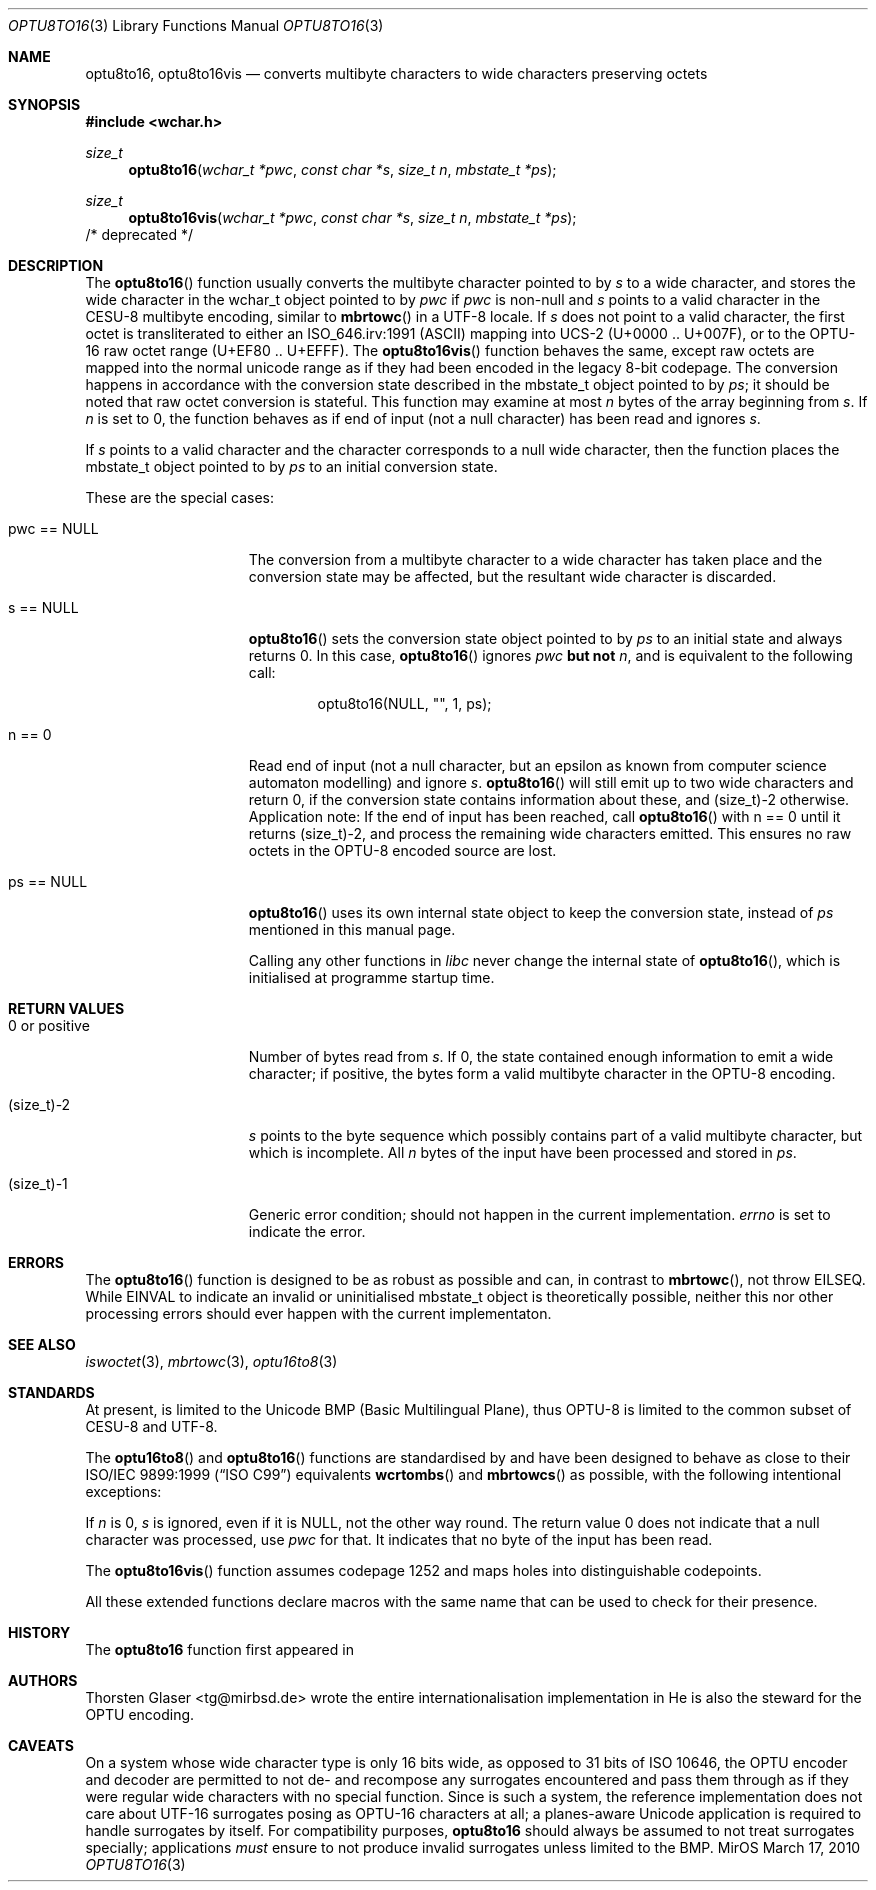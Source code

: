 .\" $MirOS: src/lib/libc/locale/optu8to16.3,v 1.6 2010/03/17 18:44:44 tg Exp $
.\"-
.\" Copyright (c) 2008, 2010
.\"	Thorsten Glaser <tg@mirbsd.org>
.\"
.\" Provided that these terms and disclaimer and all copyright notices
.\" are retained or reproduced in an accompanying document, permission
.\" is granted to deal in this work without restriction, including un-
.\" limited rights to use, publicly perform, distribute, sell, modify,
.\" merge, give away, or sublicence.
.\"
.\" This work is provided "AS IS" and WITHOUT WARRANTY of any kind, to
.\" the utmost extent permitted by applicable law, neither express nor
.\" implied; without malicious intent or gross negligence. In no event
.\" may a licensor, author or contributor be held liable for indirect,
.\" direct, other damage, loss, or other issues arising in any way out
.\" of dealing in the work, even if advised of the possibility of such
.\" damage or existence of a defect, except proven that it results out
.\" of said person's immediate fault when using the work as intended.
.\"
.\" The author reserves the right to steward the OPTU encoding forms.
.\"-
.Dd $Mdocdate: March 17 2010 $
.Dt OPTU8TO16 3
.Os MirOS
.Sh NAME
.Nm optu8to16 ,
.Nm optu8to16vis
.Nd converts multibyte characters to wide characters preserving octets
.Sh SYNOPSIS
.Fd #include <wchar.h>
.Ft size_t
.Fn optu8to16 "wchar_t *pwc" "const char *s" "size_t n" "mbstate_t *ps"
.Ft size_t
.Fn optu8to16vis "wchar_t *pwc" "const char *s" "size_t n" "mbstate_t *ps"
/* deprecated */
.Sh DESCRIPTION
The
.Fn optu8to16
function usually converts the multibyte character pointed to by
.Fa s
to a wide character, and stores the wide character
in the wchar_t object pointed to by
.Fa pwc
if
.Fa pwc
is non-null and
.Fa s
points to a valid character in the CESU\-8 multibyte encoding, similar to
.Fn mbrtowc
in a UTF\-8 locale.
If
.Fa s
does not point to a valid character, the first octet is transliterated to
either an ISO_646.irv:1991 (ASCII) mapping into UCS\-2 (U+0000 .. U+007F),
or to the OPTU\-16 raw octet range (U+EF80 .. U+EFFF).
The
.Fn optu8to16vis
function behaves the same, except raw octets are mapped into the normal
unicode range as if they had been encoded in the legacy 8-bit codepage.
The conversion happens in accordance with the conversion state
described in the mbstate_t object pointed to by
.Fa ps ;
it should be noted that raw octet conversion is stateful.
This function may examine at most
.Fa n
bytes of the array beginning from
.Fa s .
If
.Fa n
is set to 0, the function behaves as if end of input (not a null character)
has been read and ignores
.Fa s .
.Pp
If
.Fa s
points to a valid character and the character corresponds to a null wide
character, then the function places the mbstate_t object pointed to by
.Fa ps
to an initial conversion state.
.Pp
These are the special cases:
.Bl -tag -width 0123456789012
.It "pwc == NULL"
The conversion from a multibyte character to a wide character has
taken place and the conversion state may be affected, but the resultant
wide character is discarded.
.It "s == NULL"
.Fn optu8to16
sets the conversion state object pointed to by
.Fa ps
to an initial state and always returns 0.
In this case,
.Fn optu8to16
ignores
.Fa pwc
.\" why does mdoc(7) not have something for strong boldness?
\fBbut not\fR
.Fa n ,
and is equivalent to the following call:
.Bd -literal -offset indent
optu8to16(NULL, "", 1, ps);
.Ed
.It "n == 0"
Read end of input (not a null character, but an epsilon as known from computer
science automaton modelling) and ignore
.Fa s .
.Fn optu8to16
will still emit up to two wide characters and return 0, if the conversion
state contains information about these, and (size_t)\-2 otherwise.
Application note:
If the end of input has been reached, call
.Fn optu8to16
with n == 0 until it returns (size_t)\-2, and process the remaining wide
characters emitted.
This ensures no raw octets in the OPTU\-8 encoded source are lost.
.It "ps == NULL"
.Fn optu8to16
uses its own internal state object to keep the conversion state, instead of
.Fa ps
mentioned in this manual page.
.Pp
Calling any other functions in
.Em libc
never change the internal state of
.Fn optu8to16 ,
which is initialised at programme startup time.
.El
.Sh RETURN VALUES
.Bl -tag -width 0123456789012
.It "0 or positive"
Number of bytes read from
.Fa s .
If 0, the state contained enough information to emit a wide character; if
positive, the bytes form a valid multibyte character in the OPTU\-8 encoding.
.It (size_t)\-2
.Fa s
points to the byte sequence which possibly contains part of a valid
multibyte character, but which is incomplete.
All
.Fa n
bytes of the input have been processed and stored in
.Fa ps .
.It (size_t)\-1
Generic error condition; should not happen in the current implementation.
.Va errno
is set to indicate the error.
.El
.Sh ERRORS
The
.Fn optu8to16
function is designed to be as robust as possible and can, in contrast to
.Fn mbrtowc ,
not throw
.Er EILSEQ .
While
.Er EINVAL
to indicate an invalid or uninitialised mbstate_t object is theoretically
possible, neither this nor other processing errors should ever happen with
the current implementaton.
.Sh SEE ALSO
.Xr iswoctet 3 ,
.Xr mbrtowc 3 ,
.Xr optu16to8 3
.Sh STANDARDS
At present,
.Mx
is limited to the Unicode BMP (Basic Multilingual Plane), thus
OPTU\-8 is limited to the common subset of CESU\-8 and UTF\-8.
.Pp
The
.Fn optu16to8
and
.Fn optu8to16
functions are standardised by
.Mx
and have been designed to behave as close to their
.\".St -isoC99
ISO/IEC 9899:1999
.Pq Dq ISO C99
equivalents
.Fn wcrtombs
and
.Fn mbrtowcs
as possible, with the following intentional exceptions:
.Pp
If
.Fa n
is 0,
.Fa s
is ignored, even if it is
.Dv NULL ,
not the other way round.
The return value 0 does not indicate that a null character was processed, use
.Fa pwc
for that.
It indicates that no byte of the input has been read.
.Pp
The
.Fn optu8to16vis
function assumes codepage 1252 and maps holes into distinguishable codepoints.
.Pp
All these extended functions declare macros with the same name that can be
used to check for their presence.
.Sh HISTORY
The
.Nm
function first appeared in
.Mx 11 .
.Sh AUTHORS
.An Thorsten Glaser Aq tg@mirbsd.de
wrote the entire internationalisation implementation in
.Mx .
He is also the steward for the OPTU encoding.
.Sh CAVEATS
On a system whose wide character type is only 16 bits wide, as opposed
to 31 bits of ISO 10646, the OPTU encoder and decoder are permitted to
not de- and recompose any surrogates encountered and pass them through
as if they were regular wide characters with no special function.
Since
.Mx
is such a system, the reference implementation does not care about
UTF\-16 surrogates posing as OPTU\-16 characters at all; a planes-aware
Unicode application is required to handle surrogates by itself.
For compatibility purposes,
.Nm
should always be assumed to not treat surrogates specially; applications
.Em must
ensure to not produce invalid surrogates unless limited to the BMP.
